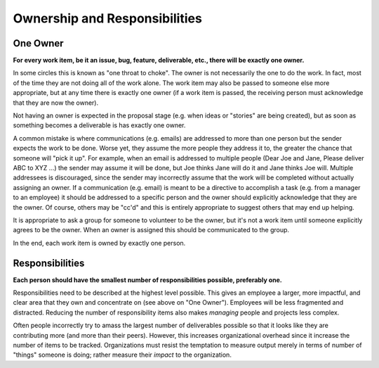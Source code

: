 
.. _ownership:

Ownership and Responsibilities
==============================

One Owner
---------
**For every work item, be it an issue, bug, feature, deliverable, etc., there will be exactly one owner.**

In some circles this is known as "one throat to choke".  The owner is not necessarily the one to do the work.
In fact, most of the time they are not doing all of the work alone.  The work item may also be passed to someone
else more appropriate, but at any time there is exactly one owner (if a work item is passed, the receiving
person must acknowledge that they are now the owner).

Not having an owner is expected in the proposal stage (e.g. when ideas or "stories" are being created), but as soon
as something becomes a deliverable is has exactly one owner.

A common mistake is where communications (e.g. emails) are addressed to more than one person but the sender expects
the work to be done.  Worse yet, they assume the more people they address it to, the greater the chance that someone
will "pick it up".  For example, when an email is addressed to multiple people (Dear Joe and Jane, Please deliver
ABC to XYZ ...) the sender may assume it will be done, but Joe thinks Jane will do it and Jane thinks Joe will.
Multiple addressees is discouraged, since the sender may incorrectly assume that the work will be completed without
actually assigning an owner.  If a communication (e.g. email) is meant to be a directive to accomplish a task
(e.g. from a manager to an employee) it should be addressed to a specific person and the owner should explicitly
acknowledge that they are the owner.  Of course, others may be "cc'd" and this is entirely appropriate to suggest
others that may end up helping.

It is appropriate to ask a group for someone to volunteer to be the owner, but it's not a work item until someone
explicitly agrees to be the owner.  When an owner is assigned this should be communicated to the group.

In the end, each work item is owned by exactly one person.

Responsibilities
----------------
**Each person should have the smallest number of responsibilities possible, preferably one.**

Responsibilities need to be described at the highest level possible.  This gives an employee a larger, more impactful,
and clear area that they own and concentrate on (see above on "One Owner").  Employees will be less fragmented and
distracted.  Reducing the number of responsibility items also makes *managing* people and projects less complex.

Often people incorrectly try to amass the largest number of deliverables possible so that it looks like they
are contributing more (and more than their peers).  However, this increases organizational overhead since it
increase the number of items to be tracked.  Organizations must resist the temptation to measure output merely in
terms of number of "things" someone is doing; rather measure their *impact* to the organization.
